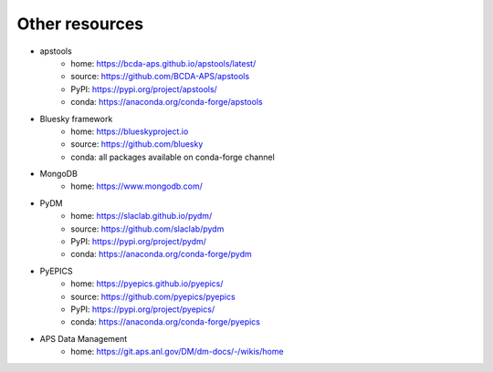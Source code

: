 ===============
Other resources
===============

* apstools
   * home: https://bcda-aps.github.io/apstools/latest/
   * source: https://github.com/BCDA-APS/apstools
   * PyPI: https://pypi.org/project/apstools/
   * conda: https://anaconda.org/conda-forge/apstools
* Bluesky framework
   * home: https://blueskyproject.io
   * source: https://github.com/bluesky
   * conda: all packages available on conda-forge channel
* MongoDB
   * home: https://www.mongodb.com/
* PyDM
   * home: https://slaclab.github.io/pydm/
   * source: https://github.com/slaclab/pydm
   * PyPI: https://pypi.org/project/pydm/
   * conda: https://anaconda.org/conda-forge/pydm
* PyEPICS
   * home: https://pyepics.github.io/pyepics/
   * source: https://github.com/pyepics/pyepics
   * PyPI: https://pypi.org/project/pyepics/
   * conda: https://anaconda.org/conda-forge/pyepics
* APS Data Management
   * home: https://git.aps.anl.gov/DM/dm-docs/-/wikis/home

